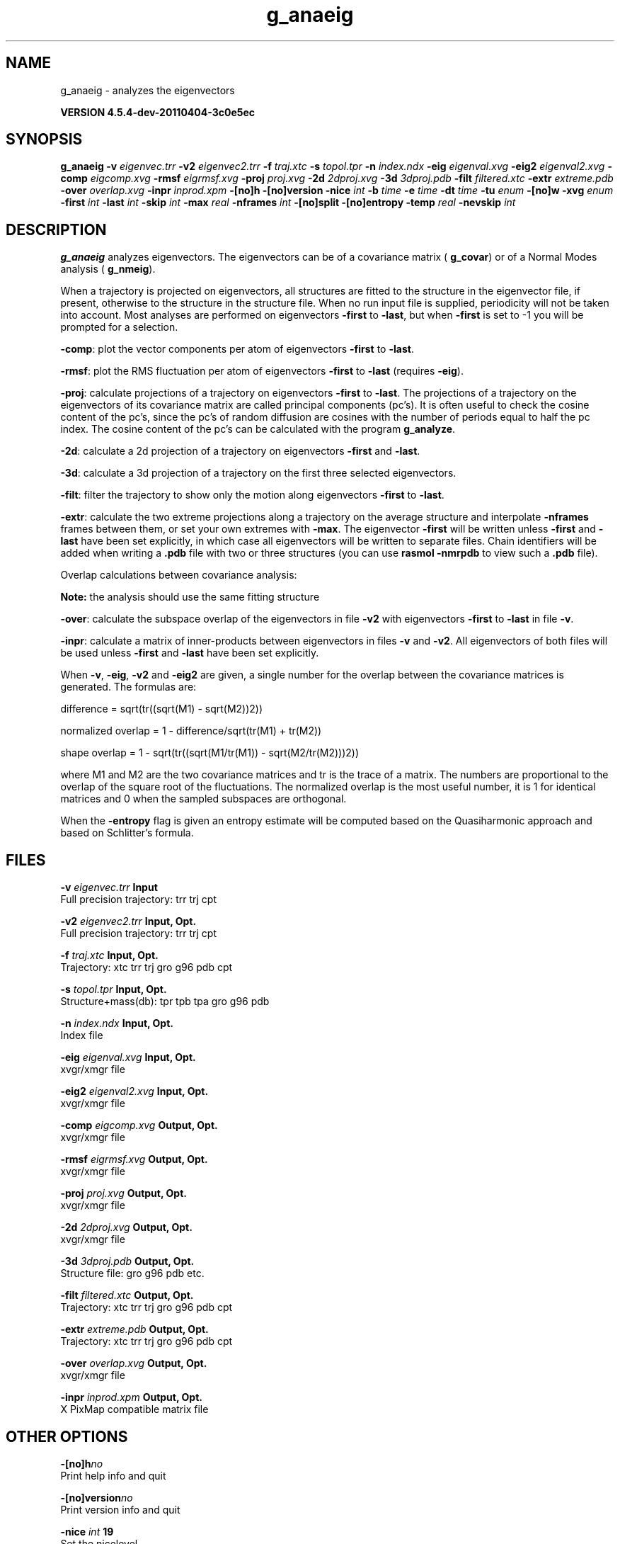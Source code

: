 .TH g_anaeig 1 "Mon 4 Apr 2011" "" "GROMACS suite, VERSION 4.5.4-dev-20110404-3c0e5ec"
.SH NAME
g_anaeig - analyzes the eigenvectors

.B VERSION 4.5.4-dev-20110404-3c0e5ec
.SH SYNOPSIS
\f3g_anaeig\fP
.BI "\-v" " eigenvec.trr "
.BI "\-v2" " eigenvec2.trr "
.BI "\-f" " traj.xtc "
.BI "\-s" " topol.tpr "
.BI "\-n" " index.ndx "
.BI "\-eig" " eigenval.xvg "
.BI "\-eig2" " eigenval2.xvg "
.BI "\-comp" " eigcomp.xvg "
.BI "\-rmsf" " eigrmsf.xvg "
.BI "\-proj" " proj.xvg "
.BI "\-2d" " 2dproj.xvg "
.BI "\-3d" " 3dproj.pdb "
.BI "\-filt" " filtered.xtc "
.BI "\-extr" " extreme.pdb "
.BI "\-over" " overlap.xvg "
.BI "\-inpr" " inprod.xpm "
.BI "\-[no]h" ""
.BI "\-[no]version" ""
.BI "\-nice" " int "
.BI "\-b" " time "
.BI "\-e" " time "
.BI "\-dt" " time "
.BI "\-tu" " enum "
.BI "\-[no]w" ""
.BI "\-xvg" " enum "
.BI "\-first" " int "
.BI "\-last" " int "
.BI "\-skip" " int "
.BI "\-max" " real "
.BI "\-nframes" " int "
.BI "\-[no]split" ""
.BI "\-[no]entropy" ""
.BI "\-temp" " real "
.BI "\-nevskip" " int "
.SH DESCRIPTION
\&\fB g_anaeig\fR analyzes eigenvectors. The eigenvectors can be of a
\&covariance matrix (\fB g_covar\fR) or of a Normal Modes analysis
\&(\fB g_nmeig\fR).


\&When a trajectory is projected on eigenvectors, all structures are
\&fitted to the structure in the eigenvector file, if present, otherwise
\&to the structure in the structure file. When no run input file is
\&supplied, periodicity will not be taken into account. Most analyses
\&are performed on eigenvectors \fB \-first\fR to \fB \-last\fR, but when
\&\fB \-first\fR is set to \-1 you will be prompted for a selection.


\&\fB \-comp\fR: plot the vector components per atom of eigenvectors
\&\fB \-first\fR to \fB \-last\fR.


\&\fB \-rmsf\fR: plot the RMS fluctuation per atom of eigenvectors
\&\fB \-first\fR to \fB \-last\fR (requires \fB \-eig\fR).


\&\fB \-proj\fR: calculate projections of a trajectory on eigenvectors
\&\fB \-first\fR to \fB \-last\fR.
\&The projections of a trajectory on the eigenvectors of its
\&covariance matrix are called principal components (pc's).
\&It is often useful to check the cosine content of the pc's,
\&since the pc's of random diffusion are cosines with the number
\&of periods equal to half the pc index.
\&The cosine content of the pc's can be calculated with the program
\&\fB g_analyze\fR.


\&\fB \-2d\fR: calculate a 2d projection of a trajectory on eigenvectors
\&\fB \-first\fR and \fB \-last\fR.


\&\fB \-3d\fR: calculate a 3d projection of a trajectory on the first
\&three selected eigenvectors.


\&\fB \-filt\fR: filter the trajectory to show only the motion along
\&eigenvectors \fB \-first\fR to \fB \-last\fR.


\&\fB \-extr\fR: calculate the two extreme projections along a trajectory
\&on the average structure and interpolate \fB \-nframes\fR frames
\&between them, or set your own extremes with \fB \-max\fR. The
\&eigenvector \fB \-first\fR will be written unless \fB \-first\fR and
\&\fB \-last\fR have been set explicitly, in which case all eigenvectors
\&will be written to separate files. Chain identifiers will be added
\&when writing a \fB .pdb\fR file with two or three structures (you
\&can use \fB rasmol \-nmrpdb\fR to view such a \fB .pdb\fR file).


\&  Overlap calculations between covariance analysis:

\&  \fB Note:\fR the analysis should use the same fitting structure


\&\fB \-over\fR: calculate the subspace overlap of the eigenvectors in
\&file \fB \-v2\fR with eigenvectors \fB \-first\fR to \fB \-last\fR
\&in file \fB \-v\fR.


\&\fB \-inpr\fR: calculate a matrix of inner\-products between
\&eigenvectors in files \fB \-v\fR and \fB \-v2\fR. All eigenvectors
\&of both files will be used unless \fB \-first\fR and \fB \-last\fR
\&have been set explicitly.


\&When \fB \-v\fR, \fB \-eig\fR, \fB \-v2\fR and \fB \-eig2\fR are given,
\&a single number for the overlap between the covariance matrices is
\&generated. The formulas are:

\&        difference = sqrt(tr((sqrt(M1) \- sqrt(M2))2))

\&normalized overlap = 1 \- difference/sqrt(tr(M1) + tr(M2))

\&     shape overlap = 1 \- sqrt(tr((sqrt(M1/tr(M1)) \- sqrt(M2/tr(M2)))2))

\&where M1 and M2 are the two covariance matrices and tr is the trace
\&of a matrix. The numbers are proportional to the overlap of the square
\&root of the fluctuations. The normalized overlap is the most useful
\&number, it is 1 for identical matrices and 0 when the sampled
\&subspaces are orthogonal.


\&When the \fB \-entropy\fR flag is given an entropy estimate will be
\&computed based on the Quasiharmonic approach and based on
\&Schlitter's formula.
.SH FILES
.BI "\-v" " eigenvec.trr" 
.B Input
 Full precision trajectory: trr trj cpt 

.BI "\-v2" " eigenvec2.trr" 
.B Input, Opt.
 Full precision trajectory: trr trj cpt 

.BI "\-f" " traj.xtc" 
.B Input, Opt.
 Trajectory: xtc trr trj gro g96 pdb cpt 

.BI "\-s" " topol.tpr" 
.B Input, Opt.
 Structure+mass(db): tpr tpb tpa gro g96 pdb 

.BI "\-n" " index.ndx" 
.B Input, Opt.
 Index file 

.BI "\-eig" " eigenval.xvg" 
.B Input, Opt.
 xvgr/xmgr file 

.BI "\-eig2" " eigenval2.xvg" 
.B Input, Opt.
 xvgr/xmgr file 

.BI "\-comp" " eigcomp.xvg" 
.B Output, Opt.
 xvgr/xmgr file 

.BI "\-rmsf" " eigrmsf.xvg" 
.B Output, Opt.
 xvgr/xmgr file 

.BI "\-proj" " proj.xvg" 
.B Output, Opt.
 xvgr/xmgr file 

.BI "\-2d" " 2dproj.xvg" 
.B Output, Opt.
 xvgr/xmgr file 

.BI "\-3d" " 3dproj.pdb" 
.B Output, Opt.
 Structure file: gro g96 pdb etc. 

.BI "\-filt" " filtered.xtc" 
.B Output, Opt.
 Trajectory: xtc trr trj gro g96 pdb cpt 

.BI "\-extr" " extreme.pdb" 
.B Output, Opt.
 Trajectory: xtc trr trj gro g96 pdb cpt 

.BI "\-over" " overlap.xvg" 
.B Output, Opt.
 xvgr/xmgr file 

.BI "\-inpr" " inprod.xpm" 
.B Output, Opt.
 X PixMap compatible matrix file 

.SH OTHER OPTIONS
.BI "\-[no]h"  "no    "
 Print help info and quit

.BI "\-[no]version"  "no    "
 Print version info and quit

.BI "\-nice"  " int" " 19" 
 Set the nicelevel

.BI "\-b"  " time" " 0     " 
 First frame (ps) to read from trajectory

.BI "\-e"  " time" " 0     " 
 Last frame (ps) to read from trajectory

.BI "\-dt"  " time" " 0     " 
 Only use frame when t MOD dt = first time (ps)

.BI "\-tu"  " enum" " ps" 
 Time unit: \fB fs\fR, \fB ps\fR, \fB ns\fR, \fB us\fR, \fB ms\fR or \fB s\fR

.BI "\-[no]w"  "no    "
 View output \fB .xvg\fR, \fB .xpm\fR, \fB .eps\fR and \fB .pdb\fR files

.BI "\-xvg"  " enum" " xmgrace" 
 xvg plot formatting: \fB xmgrace\fR, \fB xmgr\fR or \fB none\fR

.BI "\-first"  " int" " 1" 
 First eigenvector for analysis (\-1 is select)

.BI "\-last"  " int" " 8" 
 Last eigenvector for analysis (\-1 is till the last)

.BI "\-skip"  " int" " 1" 
 Only analyse every nr\-th frame

.BI "\-max"  " real" " 0     " 
 Maximum for projection of the eigenvector on the average structure, max=0 gives the extremes

.BI "\-nframes"  " int" " 2" 
 Number of frames for the extremes output

.BI "\-[no]split"  "no    "
 Split eigenvector projections where time is zero

.BI "\-[no]entropy"  "no    "
 Compute entropy according to the Quasiharmonic formula or Schlitter's method.

.BI "\-temp"  " real" " 298.15" 
 Temperature for entropy calculations

.BI "\-nevskip"  " int" " 6" 
 Number of eigenvalues to skip when computing the entropy due to the quasi harmonic approximation. When you do a rotational and/or translational fit prior to the covariance analysis, you get 3 or 6 eigenvalues that are very close to zero, and which should not be taken into account when computing the entropy.

.SH SEE ALSO
.BR gromacs(7)

More information about \fBGROMACS\fR is available at <\fIhttp://www.gromacs.org/\fR>.
